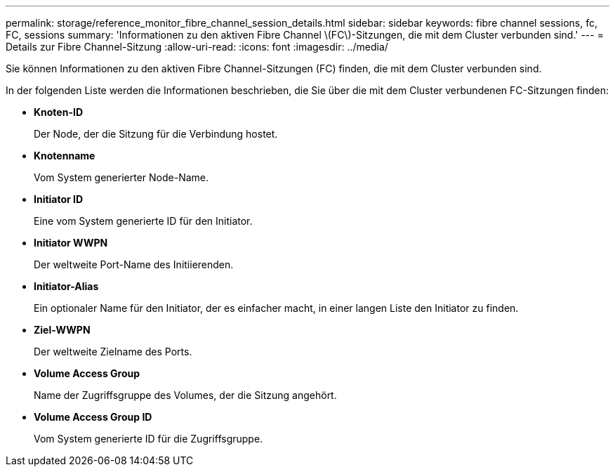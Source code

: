 ---
permalink: storage/reference_monitor_fibre_channel_session_details.html 
sidebar: sidebar 
keywords: fibre channel sessions, fc, FC, sessions 
summary: 'Informationen zu den aktiven Fibre Channel \(FC\)-Sitzungen, die mit dem Cluster verbunden sind.' 
---
= Details zur Fibre Channel-Sitzung
:allow-uri-read: 
:icons: font
:imagesdir: ../media/


[role="lead"]
Sie können Informationen zu den aktiven Fibre Channel-Sitzungen (FC) finden, die mit dem Cluster verbunden sind.

In der folgenden Liste werden die Informationen beschrieben, die Sie über die mit dem Cluster verbundenen FC-Sitzungen finden:

* *Knoten-ID*
+
Der Node, der die Sitzung für die Verbindung hostet.

* *Knotenname*
+
Vom System generierter Node-Name.

* *Initiator ID*
+
Eine vom System generierte ID für den Initiator.

* *Initiator WWPN*
+
Der weltweite Port-Name des Initiierenden.

* *Initiator-Alias*
+
Ein optionaler Name für den Initiator, der es einfacher macht, in einer langen Liste den Initiator zu finden.

* *Ziel-WWPN*
+
Der weltweite Zielname des Ports.

* *Volume Access Group*
+
Name der Zugriffsgruppe des Volumes, der die Sitzung angehört.

* *Volume Access Group ID*
+
Vom System generierte ID für die Zugriffsgruppe.


